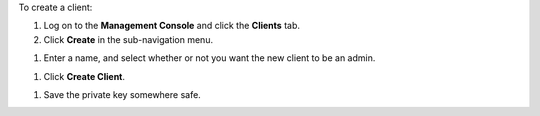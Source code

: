 .. This is an included how-to. 

To create a client:

#. Log on to the **Management Console** and click the **Clients** tab.
#. Click **Create** in the sub-navigation menu.

.. image:: ../../images_old/step_manage_server_open_source_clients_create_1.png

#. Enter a name, and select whether or not you want the new client to be an admin.

.. image:: ../../images_old/step_manage_server_open_source_clients_create_2.png

#. Click **Create Client**.

.. image:: ../../images_old/step_manage_server_open_source_clients_create_3.png

#. Save the private key somewhere safe.

